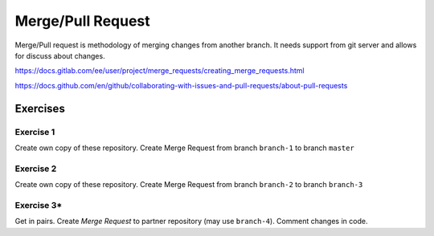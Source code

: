 ********************
 Merge/Pull Request
********************

Merge/Pull request is methodology of merging changes from another branch.
It needs support from git server and allows for discuss about changes.

https://docs.gitlab.com/ee/user/project/merge_requests/creating_merge_requests.html

https://docs.github.com/en/github/collaborating-with-issues-and-pull-requests/about-pull-requests

Exercises
*********

Exercise 1
##########

Create own copy of these repository. Create Merge Request from branch ``branch-1`` to branch ``master``


Exercise 2
##########

Create own copy of these repository. Create Merge Request from branch ``branch-2`` to branch ``branch-3``


Exercise 3*
###########
Get in pairs. Create *Merge Request* to partner repository (may use ``branch-4``). Comment changes in code.